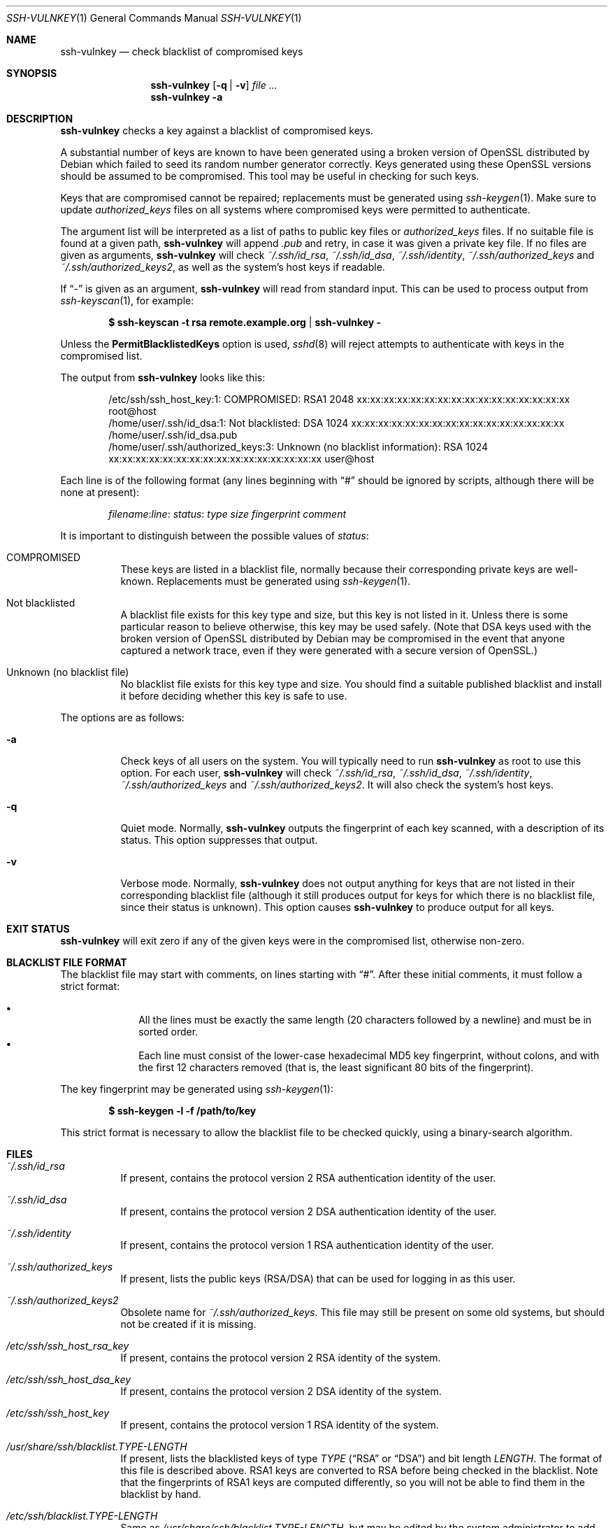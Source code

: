 .\" Copyright (c) 2008 Canonical Ltd.  All rights reserved.
.\"
.\" Redistribution and use in source and binary forms, with or without
.\" modification, are permitted provided that the following conditions
.\" are met:
.\" 1. Redistributions of source code must retain the above copyright
.\"    notice, this list of conditions and the following disclaimer.
.\" 2. Redistributions in binary form must reproduce the above copyright
.\"    notice, this list of conditions and the following disclaimer in the
.\"    documentation and/or other materials provided with the distribution.
.\"
.\" THIS SOFTWARE IS PROVIDED BY THE AUTHOR ``AS IS'' AND ANY EXPRESS OR
.\" IMPLIED WARRANTIES, INCLUDING, BUT NOT LIMITED TO, THE IMPLIED WARRANTIES
.\" OF MERCHANTABILITY AND FITNESS FOR A PARTICULAR PURPOSE ARE DISCLAIMED.
.\" IN NO EVENT SHALL THE AUTHOR BE LIABLE FOR ANY DIRECT, INDIRECT,
.\" INCIDENTAL, SPECIAL, EXEMPLARY, OR CONSEQUENTIAL DAMAGES (INCLUDING, BUT
.\" NOT LIMITED TO, PROCUREMENT OF SUBSTITUTE GOODS OR SERVICES; LOSS OF USE,
.\" DATA, OR PROFITS; OR BUSINESS INTERRUPTION) HOWEVER CAUSED AND ON ANY
.\" THEORY OF LIABILITY, WHETHER IN CONTRACT, STRICT LIABILITY, OR TORT
.\" (INCLUDING NEGLIGENCE OR OTHERWISE) ARISING IN ANY WAY OUT OF THE USE OF
.\" THIS SOFTWARE, EVEN IF ADVISED OF THE POSSIBILITY OF SUCH DAMAGE.
.\"
.Dd $Mdocdate: May 12 2008 $
.Dt SSH-VULNKEY 1
.Os
.Sh NAME
.Nm ssh-vulnkey
.Nd check blacklist of compromised keys
.Sh SYNOPSIS
.Nm
.Op Fl q | Fl v
.Ar file ...
.Nm
.Fl a
.Sh DESCRIPTION
.Nm
checks a key against a blacklist of compromised keys.
.Pp
A substantial number of keys are known to have been generated using a broken
version of OpenSSL distributed by Debian which failed to seed its random
number generator correctly.
Keys generated using these OpenSSL versions should be assumed to be
compromised.
This tool may be useful in checking for such keys.
.Pp
Keys that are compromised cannot be repaired; replacements must be generated
using
.Xr ssh-keygen 1 .
Make sure to update
.Pa authorized_keys
files on all systems where compromised keys were permitted to authenticate.
.Pp
The argument list will be interpreted as a list of paths to public key files
or
.Pa authorized_keys
files.
If no suitable file is found at a given path,
.Nm
will append
.Pa .pub
and retry, in case it was given a private key file.
If no files are given as arguments,
.Nm
will check
.Pa ~/.ssh/id_rsa ,
.Pa ~/.ssh/id_dsa ,
.Pa ~/.ssh/identity ,
.Pa ~/.ssh/authorized_keys
and
.Pa ~/.ssh/authorized_keys2 ,
as well as the system's host keys if readable.
.Pp
If
.Dq -
is given as an argument,
.Nm
will read from standard input.
This can be used to process output from
.Xr ssh-keyscan 1 ,
for example:
.Pp
.Dl $ ssh-keyscan -t rsa remote.example.org | ssh-vulnkey -
.Pp
Unless the
.Cm PermitBlacklistedKeys
option is used,
.Xr sshd 8
will reject attempts to authenticate with keys in the compromised list.
.Pp
The output from
.Nm
looks like this:
.Pp
.Bd -literal -offset indent
/etc/ssh/ssh_host_key:1: COMPROMISED: RSA1 2048 xx:xx:xx:xx:xx:xx:xx:xx:xx:xx:xx:xx:xx:xx:xx:xx root@host
/home/user/.ssh/id_dsa:1: Not blacklisted: DSA 1024 xx:xx:xx:xx:xx:xx:xx:xx:xx:xx:xx:xx:xx:xx:xx:xx /home/user/.ssh/id_dsa.pub
/home/user/.ssh/authorized_keys:3: Unknown (no blacklist information): RSA 1024 xx:xx:xx:xx:xx:xx:xx:xx:xx:xx:xx:xx:xx:xx:xx:xx user@host
.Ed
.Pp
Each line is of the following format (any lines beginning with
.Dq #
should be ignored by scripts, although there will be none at present):
.Pp
.Dl Ar filename : Ns Ar line : Ar status : Ar type Ar size Ar fingerprint Ar comment
.Pp
It is important to distinguish between the possible values of
.Ar status :
.Pp
.Bl -tag -width Ds
.It COMPROMISED
These keys are listed in a blacklist file, normally because their
corresponding private keys are well-known.
Replacements must be generated using
.Xr ssh-keygen 1 .
.It Not blacklisted
A blacklist file exists for this key type and size, but this key is not
listed in it.
Unless there is some particular reason to believe otherwise, this key
may be used safely.
(Note that DSA keys used with the broken version of OpenSSL distributed
by Debian may be compromised in the event that anyone captured a network
trace, even if they were generated with a secure version of OpenSSL.)
.It Unknown (no blacklist file)
No blacklist file exists for this key type and size.
You should find a suitable published blacklist and install it before
deciding whether this key is safe to use.
.El
.Pp
The options are as follows:
.Bl -tag -width Ds
.It Fl a
Check keys of all users on the system.
You will typically need to run
.Nm
as root to use this option.
For each user,
.Nm
will check
.Pa ~/.ssh/id_rsa ,
.Pa ~/.ssh/id_dsa ,
.Pa ~/.ssh/identity ,
.Pa ~/.ssh/authorized_keys
and
.Pa ~/.ssh/authorized_keys2 .
It will also check the system's host keys.
.It Fl q
Quiet mode.
Normally,
.Nm
outputs the fingerprint of each key scanned, with a description of its
status.
This option suppresses that output.
.It Fl v
Verbose mode.
Normally,
.Nm
does not output anything for keys that are not listed in their corresponding
blacklist file (although it still produces output for keys for which there
is no blacklist file, since their status is unknown).
This option causes
.Nm
to produce output for all keys.
.El
.Sh EXIT STATUS
.Nm
will exit zero if any of the given keys were in the compromised list,
otherwise non-zero.
.Sh BLACKLIST FILE FORMAT
The blacklist file may start with comments, on lines starting with
.Dq # .
After these initial comments, it must follow a strict format:
.Pp
.Bl -bullet -offset indent -compact
.It
All the lines must be exactly the same length (20 characters followed by a
newline) and must be in sorted order.
.It
Each line must consist of the lower-case hexadecimal MD5 key fingerprint,
without colons, and with the first 12 characters removed (that is, the least
significant 80 bits of the fingerprint).
.El
.Pp
The key fingerprint may be generated using
.Xr ssh-keygen 1 :
.Pp
.Dl $ ssh-keygen -l -f /path/to/key
.Pp
This strict format is necessary to allow the blacklist file to be checked
quickly, using a binary-search algorithm.
.Sh FILES
.Bl -tag -width Ds
.It Pa ~/.ssh/id_rsa
If present, contains the protocol version 2 RSA authentication identity of
the user.
.It Pa ~/.ssh/id_dsa
If present, contains the protocol version 2 DSA authentication identity of
the user.
.It Pa ~/.ssh/identity
If present, contains the protocol version 1 RSA authentication identity of
the user.
.It Pa ~/.ssh/authorized_keys
If present, lists the public keys (RSA/DSA) that can be used for logging in
as this user.
.It Pa ~/.ssh/authorized_keys2
Obsolete name for
.Pa ~/.ssh/authorized_keys .
This file may still be present on some old systems, but should not be
created if it is missing.
.It Pa /etc/ssh/ssh_host_rsa_key
If present, contains the protocol version 2 RSA identity of the system.
.It Pa /etc/ssh/ssh_host_dsa_key
If present, contains the protocol version 2 DSA identity of the system.
.It Pa /etc/ssh/ssh_host_key
If present, contains the protocol version 1 RSA identity of the system.
.It Pa /usr/share/ssh/blacklist. Ns Ar TYPE Ns Pa - Ns Ar LENGTH
If present, lists the blacklisted keys of type
.Ar TYPE
.Pf ( Dq RSA
or
.Dq DSA )
and bit length
.Ar LENGTH .
The format of this file is described above.
RSA1 keys are converted to RSA before being checked in the blacklist.
Note that the fingerprints of RSA1 keys are computed differently, so you
will not be able to find them in the blacklist by hand.
.It Pa /etc/ssh/blacklist. Ns Ar TYPE Ns Pa - Ns Ar LENGTH
Same as
.Pa /usr/share/ssh/blacklist. Ns Ar TYPE Ns Pa - Ns Ar LENGTH ,
but may be edited by the system administrator to add new blacklist entries.
.El
.Sh SEE ALSO
.Xr ssh-keygen 1 ,
.Xr sshd 8
.Sh AUTHORS
.An -nosplit
.An Colin Watson Aq cjwatson@ubuntu.com
.Pp
Florian Weimer suggested the option to check keys of all users, and the idea
of processing
.Xr ssh-keyscan 1
output.
